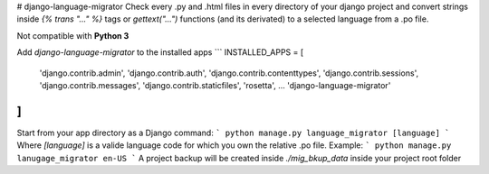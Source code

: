 # django-language-migrator
Check every .py and .html files in every directory of your django project and convert strings inside `{% trans "..." %}` tags or `gettext("...")` functions (and its derivated) to a selected language from a .po file.

Not compatible with **Python 3**

Add `django-language-migrator` to the installed apps
```
INSTALLED_APPS = [
    'django.contrib.admin',
    'django.contrib.auth',
    'django.contrib.contenttypes',
    'django.contrib.sessions',
    'django.contrib.messages',
    'django.contrib.staticfiles',
    'rosetta',
    ...
    'django-language-migrator'
]
```
Start from your app directory as a Django command:
```
python manage.py language_migrator [language]
```
Where `[language]` is a valide language code for which you own the relative .po file. Example:
```
python manage.py lanugage_migrator en-US
```
A project backup will be created inside `./mig_bkup_data` inside your project root folder